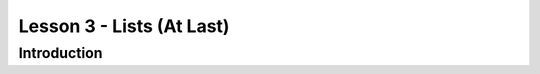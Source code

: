 ==========================
Lesson 3 - Lists (At Last)
==========================

------------
Introduction
------------
